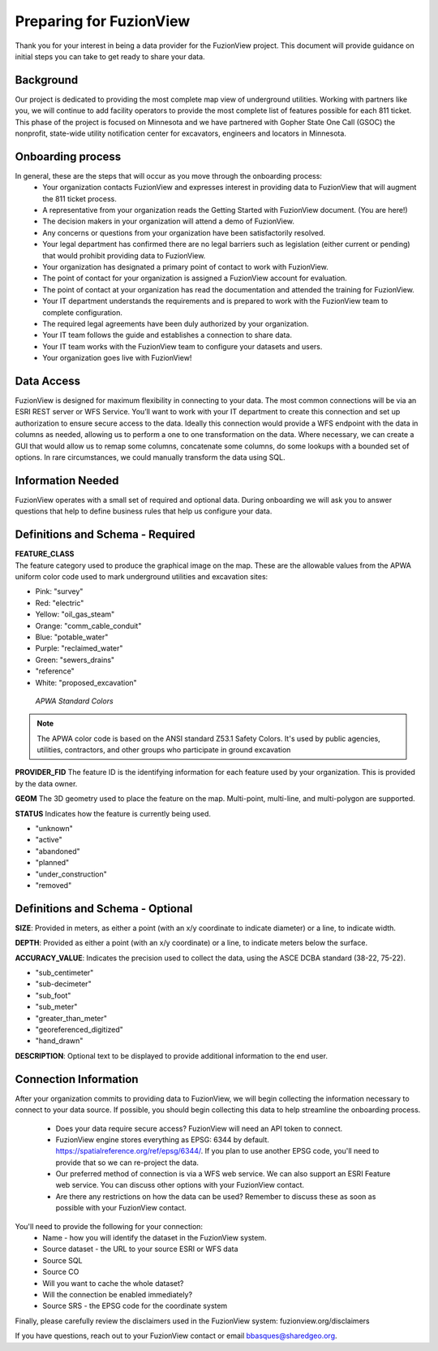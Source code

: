 Preparing for FuzionView
==========================

Thank you for your interest in being a data provider for the FuzionView project. This document will provide guidance on initial steps you can take to get ready to share your data.


Background
------------

Our project is dedicated to providing the most complete map view of underground utilities. Working with partners like you, we will continue to add facility operators to provide the most complete list of features possible for each 811 ticket. This phase of the project is focused on Minnesota and we have partnered with Gopher State One Call (GSOC) the nonprofit, state-wide utility notification center for excavators, engineers and locators in Minnesota.

Onboarding process
-------------------

In general, these are the steps that will occur as you move through the onboarding process:
 * Your organization contacts FuzionView and expresses interest in providing data to FuzionView that will augment the 811 ticket process.
 * A representative from your organization reads the Getting Started with FuzionView document. (You are here!)
 * The decision makers in your organization will attend a demo of FuzionView.
 * Any concerns or questions from your organization have been satisfactorily resolved.
 * Your legal department has confirmed there are no legal barriers such as legislation (either current or pending) that would prohibit providing data to FuzionView.
 * Your organization has designated a primary point of contact to work with FuzionView.
 * The point of contact for your organization is assigned a FuzionView account for evaluation.
 * The point of contact at your organization has read the documentation and attended the training for FuzionView.
 * Your IT department understands the requirements and is prepared to work with the FuzionView team to complete configuration.
 * The required legal agreements have been duly authorized by your organization.
 * Your IT team follows the guide and establishes a connection to share data.
 * Your IT team works with the FuzionView team to configure your datasets and users.
 * Your organization goes live with FuzionView!

Data Access
------------

FuzionView is designed for maximum flexibility in connecting to your data. The most common connections will be via an ESRI REST server or WFS Service. You’ll want to work with your IT department to create this connection and set up authorization to ensure secure access to the data. Ideally this connection would provide a WFS endpoint with the data in columns as needed, allowing us to perform a one to one transformation on the data. 
Where necessary, we can create a GUI that would allow us to remap some columns, concatenate some columns, do some lookups with a bounded set of options.
In rare circumstances, we could manually transform the data using SQL.

Information Needed
-------------------

FuzionView operates with a small set of required and optional data. During onboarding we will ask you to answer questions that help to define business rules that help us configure your data.

Definitions and Schema - Required
-----------------------------------

| **FEATURE_CLASS**
| The feature category used to produce the graphical image on the map. These are the allowable values from the APWA uniform color code used to mark underground utilities and excavation sites:  

* Pink: "survey"
* Red: "electric"
* Yellow: "oil_gas_steam"
* Orange: "comm_cable_conduit"
* Blue: "potable_water"
* Purple: "reclaimed_water"
* Green: "sewers_drains"
* "reference"
* White: "proposed_excavation"

 
.. figure:: /_static/APWA_Color_Code.png
   :alt: Standard APWA Colors
   :class: with-border
   
   *APWA Standard Colors*

.. Note::
    The APWA color code is based on the ANSI standard Z53.1 Safety Colors. It's used by public agencies, utilities, contractors, and other groups who participate in ground excavation

**PROVIDER_FID**
The feature ID is the identifying information for each feature used by your organization. This is provided by the data owner.

**GEOM**
The 3D geometry used to place the feature on the map. 
Multi-point, multi-line, and multi-polygon are supported. 

.. Note for Minnesota::
   Geometry values are expected to be convertible to EPSG:6344+5703, NAD83(2011)/UTM 15N, NAVD88 meters.

**STATUS**
Indicates how the feature is currently being used.

* "unknown" 
* "active"
* "abandoned"
* "planned"
* "under_construction"
* "removed"

Definitions and Schema - Optional
-----------------------------------

**SIZE**: 
Provided in meters, as either a point (with an x/y coordinate to indicate diameter) or a line, to indicate width. 

**DEPTH**: 
Provided as either a point (with an x/y coordinate) or a line, to indicate meters below the surface.

**ACCURACY_VALUE**: 
Indicates the precision used to collect the data, using the ASCE DCBA standard (38-22, 75-22).

* "sub_centimeter"
* "sub-decimeter"
* "sub_foot"
* "sub_meter"
* "greater_than_meter"
* "georeferenced_digitized"
* "hand_drawn"

**DESCRIPTION**: 
Optional text to be displayed to provide additional information to the end user.

Connection Information
-----------------------
After your organization commits to providing data to FuzionView, we will begin collecting the information necessary to connect to your data source. If possible, you should begin collecting this data to help streamline the onboarding process.

 * Does your data require secure access? FuzionView will need an API token to connect.
 * FuzionView engine stores everything as EPSG: 6344 by default. https://spatialreference.org/ref/epsg/6344/. If you plan to use another EPSG code, you'll need to provide that so we can re-project the data. 
 * Our preferred method of connection is via a WFS web service. We can also support an ESRI Feature web service. You can discuss other options with your FuzionView contact.
 * Are there any restrictions on how the data can be used? Remember to discuss these as soon as possible with your FuzionView contact.

You'll need to provide the following for your connection:
 * Name - how you will identify the dataset in the FuzionView system.
 * Source dataset - the URL to your source ESRI or WFS data
 * Source SQL
 * Source CO 
 * Will you want to cache the whole dataset? 
 * Will the connection be enabled immediately?
 * Source SRS - the EPSG code for the coordinate system

Finally, please carefully review the disclaimers used in the FuzionView system: 
fuzionview.org/disclaimers

If you have questions, reach out to your FuzionView contact or email bbasques@sharedgeo.org.

